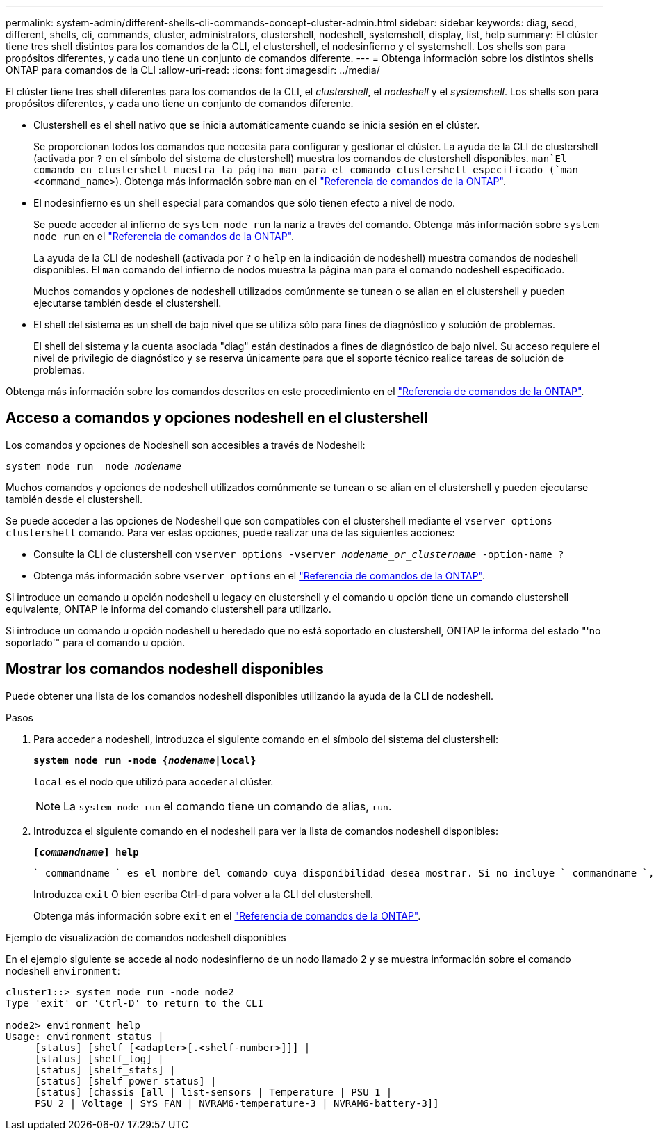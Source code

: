 ---
permalink: system-admin/different-shells-cli-commands-concept-cluster-admin.html 
sidebar: sidebar 
keywords: diag, secd, different, shells, cli, commands, cluster, administrators, clustershell, nodeshell, systemshell, display, list, help 
summary: El clúster tiene tres shell distintos para los comandos de la CLI, el clustershell, el nodesinfierno y el systemshell. Los shells son para propósitos diferentes, y cada uno tiene un conjunto de comandos diferente. 
---
= Obtenga información sobre los distintos shells ONTAP para comandos de la CLI
:allow-uri-read: 
:icons: font
:imagesdir: ../media/


[role="lead"]
El clúster tiene tres shell diferentes para los comandos de la CLI, el _clustershell_, el _nodeshell_ y el _systemshell_. Los shells son para propósitos diferentes, y cada uno tiene un conjunto de comandos diferente.

* Clustershell es el shell nativo que se inicia automáticamente cuando se inicia sesión en el clúster.
+
Se proporcionan todos los comandos que necesita para configurar y gestionar el clúster. La ayuda de la CLI de clustershell (activada por `?` en el símbolo del sistema de clustershell) muestra los comandos de clustershell disponibles.  `man`El comando en clustershell muestra la página man para el comando clustershell especificado (`man <command_name>`). Obtenga más información sobre `man` en el link:https://docs.netapp.com/us-en/ontap-cli/man.html["Referencia de comandos de la ONTAP"^].

* El nodesinfierno es un shell especial para comandos que sólo tienen efecto a nivel de nodo.
+
Se puede acceder al infierno de `system node run` la nariz a través del comando. Obtenga más información sobre `system node run` en el link:https://docs.netapp.com/us-en/ontap-cli/system-node-run.html["Referencia de comandos de la ONTAP"^].

+
La ayuda de la CLI de nodeshell (activada por `?` o `help` en la indicación de nodeshell) muestra comandos de nodeshell disponibles. El `man` comando del infierno de nodos muestra la página man para el comando nodeshell especificado.

+
Muchos comandos y opciones de nodeshell utilizados comúnmente se tunean o se alian en el clustershell y pueden ejecutarse también desde el clustershell.

* El shell del sistema es un shell de bajo nivel que se utiliza sólo para fines de diagnóstico y solución de problemas.
+
El shell del sistema y la cuenta asociada "diag" están destinados a fines de diagnóstico de bajo nivel. Su acceso requiere el nivel de privilegio de diagnóstico y se reserva únicamente para que el soporte técnico realice tareas de solución de problemas.



Obtenga más información sobre los comandos descritos en este procedimiento en el link:https://docs.netapp.com/us-en/ontap-cli/["Referencia de comandos de la ONTAP"^].



== Acceso a comandos y opciones nodeshell en el clustershell

Los comandos y opciones de Nodeshell son accesibles a través de Nodeshell:

`system node run –node _nodename_`

Muchos comandos y opciones de nodeshell utilizados comúnmente se tunean o se alian en el clustershell y pueden ejecutarse también desde el clustershell.

Se puede acceder a las opciones de Nodeshell que son compatibles con el clustershell mediante el `vserver options clustershell` comando. Para ver estas opciones, puede realizar una de las siguientes acciones:

* Consulte la CLI de clustershell con `vserver options -vserver _nodename_or_clustername_ -option-name ?`
* Obtenga más información sobre `vserver options` en el link:https://docs.netapp.com/us-en/ontap-cli/search.html?q=vserver+options["Referencia de comandos de la ONTAP"^].


Si introduce un comando u opción nodeshell u legacy en clustershell y el comando u opción tiene un comando clustershell equivalente, ONTAP le informa del comando clustershell para utilizarlo.

Si introduce un comando u opción nodeshell u heredado que no está soportado en clustershell, ONTAP le informa del estado "'no soportado'" para el comando u opción.



== Mostrar los comandos nodeshell disponibles

Puede obtener una lista de los comandos nodeshell disponibles utilizando la ayuda de la CLI de nodeshell.

.Pasos
. Para acceder a nodeshell, introduzca el siguiente comando en el símbolo del sistema del clustershell:
+
`*system node run -node {_nodename_|local}*`

+
`local` es el nodo que utilizó para acceder al clúster.

+
[NOTE]
====
La `system node run` el comando tiene un comando de alias, `run`.

====
. Introduzca el siguiente comando en el nodeshell para ver la lista de comandos nodeshell disponibles:
+
`*[_commandname_] help*`

+
 `_commandname_` es el nombre del comando cuya disponibilidad desea mostrar. Si no incluye `_commandname_`, La CLI muestra todos los comandos nodeshell disponibles.

+
Introduzca `exit` O bien escriba Ctrl-d para volver a la CLI del clustershell.

+
Obtenga más información sobre `exit` en el link:https://docs.netapp.com/us-en/ontap-cli/exit.html["Referencia de comandos de la ONTAP"^].



.Ejemplo de visualización de comandos nodeshell disponibles
En el ejemplo siguiente se accede al nodo nodesinfierno de un nodo llamado 2 y se muestra información sobre el comando nodeshell `environment`:

[listing]
----
cluster1::> system node run -node node2
Type 'exit' or 'Ctrl-D' to return to the CLI

node2> environment help
Usage: environment status |
     [status] [shelf [<adapter>[.<shelf-number>]]] |
     [status] [shelf_log] |
     [status] [shelf_stats] |
     [status] [shelf_power_status] |
     [status] [chassis [all | list-sensors | Temperature | PSU 1 |
     PSU 2 | Voltage | SYS FAN | NVRAM6-temperature-3 | NVRAM6-battery-3]]
----